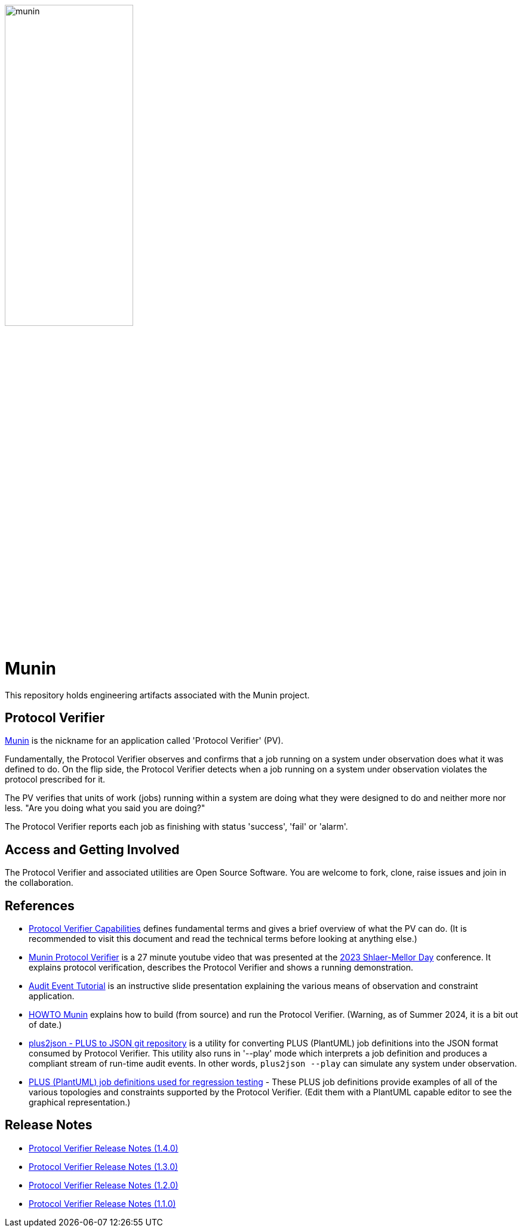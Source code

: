 image::doc/notes/munin.png[width=50%,align=right]

= Munin

This repository holds engineering artifacts associated with the Munin project.

== Protocol Verifier

https://en.wikipedia.org/wiki/Huginn_and_Muninn[Munin] is the nickname for
an application called 'Protocol Verifier' (PV).

Fundamentally, the Protocol Verifier observes and confirms that a job running
on a system under observation does what it was defined to do.  On the flip side,
the Protocol Verifier detects when a job running on a system under observation
violates the protocol prescribed for it.

The PV verifies that units of work (jobs) running within a system are
doing what they were designed to do and neither more nor less.  "Are you
doing what you said you are doing?"

The Protocol Verifier reports each job as finishing with status 'success',
'fail' or 'alarm'.

== Access and Getting Involved

The Protocol Verifier and associated utilities are Open Source Software.
You are welcome to fork, clone, raise issues and join in the
collaboration.

== References

* link:./doc/notes/ProtocolVerifierCapabilities.adoc[Protocol Verifier
  Capabilities] defines fundamental terms and gives a brief overview of
  what the PV can do.  (It is recommended to visit this document and read
  the technical terms before looking at anything else.)
* https://www.youtube.com/watch?v=UjR9AR8M2Ew[Munin Protocol Verifier] is a
  27 minute youtube video that was presented at the
  https://xtuml.github.io/xday/smdays2023.html[2023 Shlaer-Mellor Day]
  conference.  It explains protocol verification, describes the Protocol
  Verifier and shows a running demonstration.
* https://github.com/xtuml/plus2json/blob/main/doc/tutorial/AuditEventTopologyTutorial.pdf[Audit
  Event Tutorial] is an instructive slide presentation explaining the various
  means of observation and constraint application.
* link:./doc/howto/HOWTO_Munin.adoc[HOWTO Munin] explains how to build (from
  source) and run the Protocol Verifier.  (Warning, as of Summer 2024, it is
  a bit out of date.)
* https://github.com/xtuml/plus2json[plus2json - PLUS to JSON git
  repository] is a utility for converting PLUS (PlantUML) job definitions
  into the JSON format consumed by Protocol Verifier.  This utility also
  runs in '--play' mode which interprets a job definition and produces a
  compliant stream of run-time audit events.  In other words, `plus2json --play`
  can simulate any system under observation.
* https://github.com/xtuml/munin/tree/main/tests/PumlForTesting/PumlRegression/[PLUS
  (PlantUML) job definitions used for regression testing] - These PLUS job
  definitions provide examples of all of the various topologies and
  constraints supported by the Protocol Verifier.  (Edit them with a
  PlantUML capable editor to see the graphical representation.)

== Release Notes

* link:./doc/notes/munin1.4.0.adoc[Protocol Verifier Release Notes (1.4.0)]
* link:./doc/notes/munin1.3.0.adoc[Protocol Verifier Release Notes (1.3.0)]
* link:./doc/notes/munin1.2.0.adoc[Protocol Verifier Release Notes (1.2.0)]
* link:./doc/notes/munin1.1.0.adoc[Protocol Verifier Release Notes (1.1.0)]

